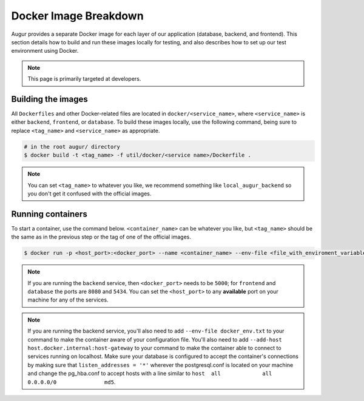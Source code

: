 Docker Image Breakdown
======================

Augur provides a separate Docker image for each layer of our application (database, backend, and frontend). This section details how to build and run these images locally for testing, and also describes how to set up our test environment using Docker.

.. note::

    This page is primarily targeted at developers.

Building the images
--------------------

All ``Dockerfiles`` and other Docker-related files are located in ``docker/<service_name>``, where ``<service_name>`` is either ``backend``, ``frontend``, or ``database``. To build these images locally, use the following command, being sure to replace ``<tag_name>`` and ``<service_name>`` as appropriate.

.. code-block:: bash

    # in the root augur/ directory
    $ docker build -t <tag_name> -f util/docker/<service name>/Dockerfile .

.. note::

    You can set ``<tag_name>`` to whatever you like, we recommend something like ``local_augur_backend`` so you don't get it confused with the official images.

Running containers
-------------------

To start a container, use the command below. ``<container_name>`` can be whatever you like, but ``<tag_name>`` should be the same as in the previous step or the tag of one of the official images.

.. code-block:: bash

    $ docker run -p <host_port>:<docker_port> --name <container_name> --env-file <file_with_enviroment_variables> --add-host host.docker.internal:host-gateway -t <tag_name>

.. note::

    If you are running the ``backend`` service, then ``<docker_port>`` needs to be ``5000``; for ``frontend`` and ``database`` the ports are ``8080`` and ``5434``. You can set the ``<host_port>`` to any **available** port on your machine for any of the services.

.. note::
    If you are running the backend service, you'll also need to add ``--env-file docker_env.txt`` to your command to make the container aware of your configuration file. You'll also need to add ``--add-host host.docker.internal:host-gateway`` to your command to make the container able to connect to services running on localhost. Make sure your database is configured to accept the container's connections by making sure that ``listen_addresses = '*'`` wherever the postgresql.conf is located on your machine and change the pg_hba.conf to accept hosts with a line similar to ``host	all  		all 		0.0.0.0/0 		md5``.


.. code-block::bash

    # in the root augur/ directory
    $ docker run -p <host_port>:<docker_port> --name <container_name> <tag_name>
